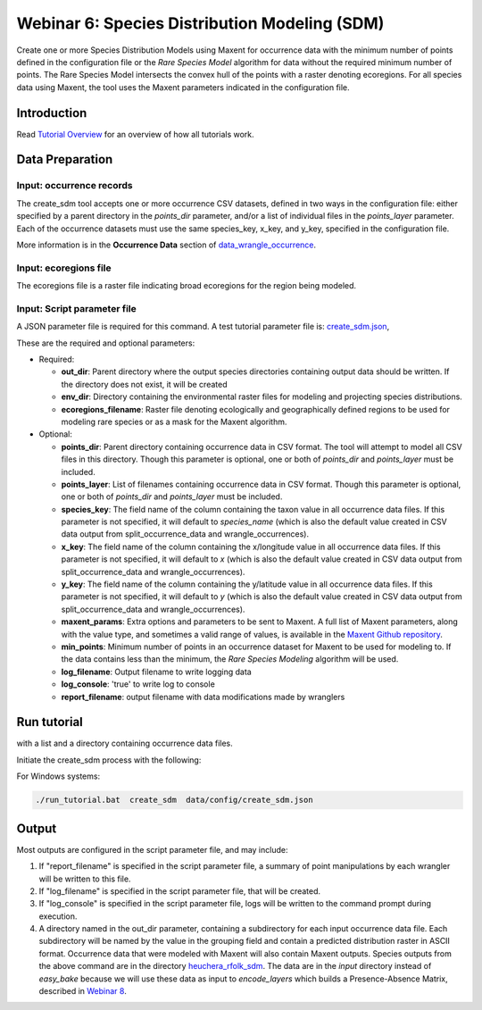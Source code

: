 ==================================
Webinar 6: Species Distribution Modeling (SDM)
==================================

Create one or more Species Distribution Models using Maxent for
occurrence data with the minimum number of points defined in the configuration file or
the `Rare Species Model` algorithm for data without the required minimum number of
points.  The Rare Species Model intersects the convex hull of the points
with a raster denoting ecoregions.  For all species data using Maxent, the tool uses the
Maxent parameters indicated in the configuration file.  

-----------------------------------
Introduction
-----------------------------------

Read `Tutorial Overview <../tutorial/w1_overview>`_ for an overview of how all
tutorials work.

-----------------------------------
Data Preparation
-----------------------------------

Input: occurrence records
^^^^^^^^^^^^^^^^^^^^^^^^^^^^^^

The create_sdm tool accepts one or more occurrence CSV datasets, defined in two ways in  
the configuration file: either specified by a parent directory in the `points_dir` 
parameter, and/or a list of individual files in the `points_layer` parameter.  Each of 
the occurrence datasets must use the same species_key, x_key, and y_key, specified in
the configuration file. 

More information is in the **Occurrence Data** section of `data_wrangle_occurrence
<data_wrangle_occurrence#occurrence-data>`_.

Input: ecoregions file
^^^^^^^^^^^^^^^^^^^^^^^^^^^^^^

The ecoregions file is a raster file indicating broad ecoregions for the region
being modeled.


Input: Script parameter file
^^^^^^^^^^^^^^^^^^^^^^^^^^^^^^

A JSON parameter file is required for this command.  A test tutorial parameter file is: 
`create_sdm.json
<https://github.com/biotaphy/tutorials/blob/main/data/config/create_sdm.json>`_,

These are the required and optional parameters:

* Required:

  * **out_dir**: Parent directory where the output species directories containing output 
    data should be written.  If the directory does not exist, it will be created
  * **env_dir**: Directory containing the environmental raster files for modeling and 
    projecting species distributions.
  * **ecoregions_filename**: Raster file denoting ecologically and geographically defined 
    regions to be used for modeling rare species or as a mask for the Maxent algorithm.

* Optional:

  * **points_dir**: Parent directory containing occurrence data in CSV format.  The tool 
    will attempt to model all CSV files in this directory.  Though this parameter is 
    optional, one or both of `points_dir` and `points_layer` must be included.
  * **points_layer**: List of filenames containing occurrence data in CSV format.
    Though this parameter is optional, one or both of `points_dir` and `points_layer` must
    be included.
  * **species_key**: The field name of the column containing the taxon value in all 
    occurrence data files. If this parameter is not specified, it will default to 
    `species_name` (which is also the default value created in CSV data output from
    split_occurrence_data and wrangle_occurrences).
  * **x_key**: The field name of the column containing the x/longitude value in all 
    occurrence data files. If this parameter is not specified, it will default to 
    `x` (which is also the default value created in CSV data output from
    split_occurrence_data and wrangle_occurrences).
  * **y_key**: The field name of the column containing the y/latitude value in all 
    occurrence data files. If this parameter is not specified, it will default to 
    `y` (which is also the default value created in CSV data output from
    split_occurrence_data and wrangle_occurrences).
  * **maxent_params**: Extra options and parameters to be sent to Maxent.  A full list
    of Maxent parameters, along with the value type, and sometimes a valid range of
    values, is available in the
    `Maxent Github repository
    <https://github.com/mrmaxent/Maxent/blob/master/density/parameters.csv>`_.
  * **min_points**: Minimum number of points in an occurrence dataset for Maxent to be 
    used for modeling to.  If the data contains less than the minimum, the
    `Rare Species Modeling` algorithm will be used.
  * **log_filename**: Output filename to write logging data
  * **log_console**: 'true' to write log to console
  * **report_filename**: output filename with data modifications made by wranglers

-----------------------------------
Run tutorial
-----------------------------------

with a list and a directory containing occurrence data files.

Initiate the create_sdm process with the following:

.. code-block::
      ./run_tutorial.sh create_sdm data/config/create_sdm.json


For Windows systems:

.. code-block::

   ./run_tutorial.bat  create_sdm  data/config/create_sdm.json

-----------------------------------
Output
-----------------------------------

Most outputs are configured in the script parameter file, and may include:

1. If "report_filename" is specified in the script parameter file, a summary of point
   manipulations by each wrangler will be written to this file. 
2. If "log_filename" is specified in the script parameter file, that will be created. 
3. If "log_console" is specified in the script parameter file, logs will be written to the
   command prompt during execution.
4. A directory named in the out_dir parameter, containing a subdirectory for each 
   input occurrence data file.  Each subdirectory will be named by the value in 
   the grouping field and contain a predicted distribution raster in ASCII format.  
   Occurrence data that were modeled with Maxent will also contain Maxent outputs.
   Species outputs from the above command are in the directory `heuchera_rfolk_sdm
   <https://github.com/biotaphy/tutorials/tree/main/data/input/heuchera_rfolk_sdm>`_.
   The data are in the `input` directory instead of `easy_bake` because we will use these
   data as input to `encode_layers` which builds a Presence-Absence Matrix, described
   in `Webinar 8 <w8_build_pam>`_.
